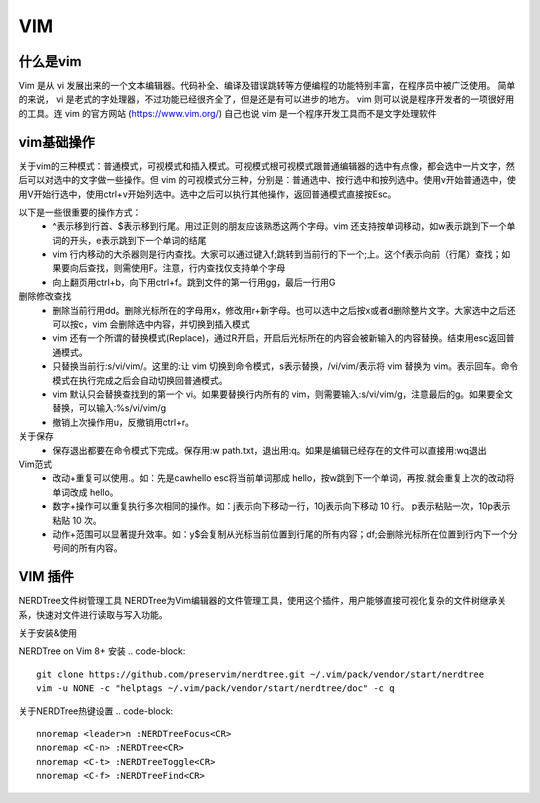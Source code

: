 VIM
=============


什么是vim
----------------
Vim 是从 vi 发展出来的一个文本编辑器。代码补全、编译及错误跳转等方便编程的功能特别丰富，在程序员中被广泛使用。
简单的来说， vi 是老式的字处理器，不过功能已经很齐全了，但是还是有可以进步的地方。 vim 则可以说是程序开发者的一项很好用的工具。连 vim 的官方网站 (https://www.vim.org/) 自己也说 vim 是一个程序开发工具而不是文字处理软件

vim基础操作
---------------

关于vim的三种模式：普通模式，可视模式和插入模式。可视模式根可视模式跟普通编辑器的选中有点像，都会选中一片文字，然后可以对选中的文字做一些操作。但 vim 的可视模式分三种，分别是：普通选中、按行选中和按列选中。使用v开始普通选中，使用V开始行选中，使用ctrl+v开始列选中。选中之后可以执行其他操作，返回普通模式直接按Esc。

以下是一些很重要的操作方式：
    - ^表示移到行首、$表示移到行尾。用过正则的朋友应该熟悉这两个字母。vim 还支持按单词移动，如w表示跳到下一个单词的开头，e表示跳到下一个单词的结尾
    - vim 行内移动的大杀器则是行内查找。大家可以通过键入f;跳转到当前行的下一个;上。这个f表示向前（行尾）查找；如果要向后查找，则需使用F。注意，行内查找仅支持单个字母
    - 向上翻页用ctrl+b，向下用ctrl+f。跳到文件的第一行用gg，最后一行用G
  
删除修改查找
    - 删除当前行用dd。删除光标所在的字母用x，修改用r+新字母。也可以选中之后按x或者d删除整片文字。大家选中之后还可以按c，vim 会删除选中内容，并切换到插入模式
    - vim 还有一个所谓的替换模式(Replace)，通过R开启，开启后光标所在的内容会被新输入的内容替换。结束用esc返回普通模式。
    - 只替换当前行:s/vi/vim/。这里的:让 vim 切换到命令模式，s表示替换，/vi/vim/表示将 vim 替换为 vim。表示回车。命令模式在执行完成之后会自动切换回普通模式。
    - vim 默认只会替换查找到的第一个 vi。如果要替换行内所有的 vim，则需要输入:s/vi/vim/g，注意最后的g。如果要全文替换，可以输入:%s/vi/vim/g
    - 撤销上次操作用u，反撤销用ctrl+r。

关于保存
    - 保存退出都要在命令模式下完成。保存用:w path.txt，退出用:q。如果是编辑已经存在的文件可以直接用:wq退出

Vim范式
    - 改动+重复可以使用.。如：先是cawhello esc将当前单词那成 hello，按w跳到下一个单词，再按.就会重复上次的改动将单词改成 hello。
    - 数字+操作可以重复执行多次相同的操作。如：j表示向下移动一行，10j表示向下移动 10 行。 p表示粘贴一次，10p表示粘贴 10 次。
    - 动作+范围可以显著提升效率。如：y$会复制从光标当前位置到行尾的所有内容；df;会删除光标所在位置到行内下一个分号间的所有内容。

VIM 插件
---------------

NERDTree文件树管理工具
NERDTree为Vim编辑器的文件管理工具，使用这个插件，用户能够直接可视化复杂的文件树继承关系，快速对文件进行读取与写入功能。

关于安装&使用

NERDTree on Vim 8+ 安装
.. code-block::
        
    git clone https://github.com/preservim/nerdtree.git ~/.vim/pack/vendor/start/nerdtree
    vim -u NONE -c "helptags ~/.vim/pack/vendor/start/nerdtree/doc" -c q

关于NERDTree热键设置
.. code-block::

    nnoremap <leader>n :NERDTreeFocus<CR>
    nnoremap <C-n> :NERDTree<CR>
    nnoremap <C-t> :NERDTreeToggle<CR>
    nnoremap <C-f> :NERDTreeFind<CR>    




